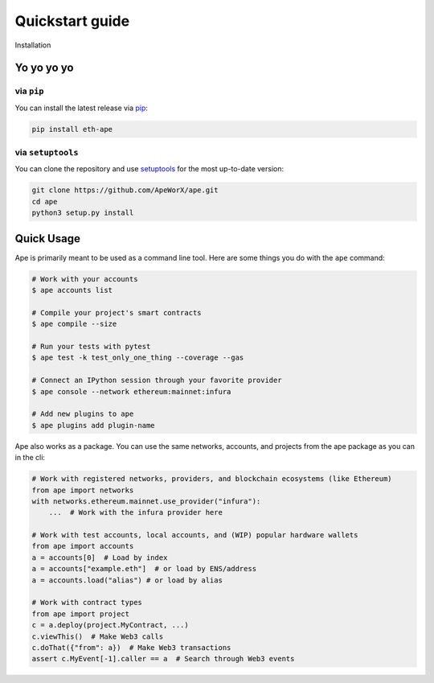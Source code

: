 Quickstart guide
################

Installation


Yo yo yo yo
************

via ``pip``
===========

You can install the latest release via `pip <https://pypi.org/project/pip/>`_:

.. code-block:: bash

    pip install eth-ape

via ``setuptools``
==================

You can clone the repository and use `setuptools <https://github.com/pypa/setuptools>`_ for the most up-to-date version:

.. code-block:: bash

    git clone https://github.com/ApeWorX/ape.git
    cd ape
    python3 setup.py install

Quick Usage
***********

Ape is primarily meant to be used as a command line tool. Here are some things you do with the ``ape`` command:

.. code-block:: bash

    # Work with your accounts
    $ ape accounts list

    # Compile your project's smart contracts
    $ ape compile --size

    # Run your tests with pytest
    $ ape test -k test_only_one_thing --coverage --gas

    # Connect an IPython session through your favorite provider
    $ ape console --network ethereum:mainnet:infura

    # Add new plugins to ape
    $ ape plugins add plugin-name

Ape also works as a package. You can use the same networks, accounts, and projects from the ape package as you can in the cli:

.. code-block:: python

    # Work with registered networks, providers, and blockchain ecosystems (like Ethereum)
    from ape import networks
    with networks.ethereum.mainnet.use_provider("infura"):
        ...  # Work with the infura provider here

    # Work with test accounts, local accounts, and (WIP) popular hardware wallets
    from ape import accounts
    a = accounts[0]  # Load by index
    a = accounts["example.eth"]  # or load by ENS/address
    a = accounts.load("alias") # or load by alias

    # Work with contract types
    from ape import project
    c = a.deploy(project.MyContract, ...)
    c.viewThis()  # Make Web3 calls
    c.doThat({"from": a})  # Make Web3 transactions
    assert c.MyEvent[-1].caller == a  # Search through Web3 events
